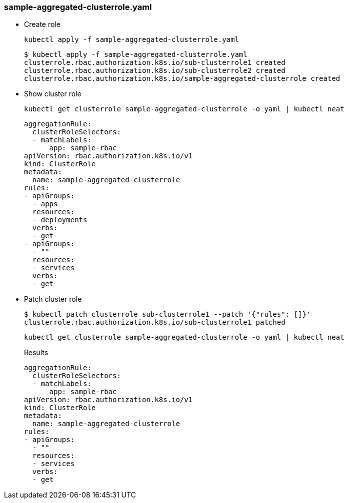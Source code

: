 === sample-aggregated-clusterrole.yaml

* Create role
+
[source,shell]
----
kubectl apply -f sample-aggregated-clusterrole.yaml
----
+
[source,console]
----
$ kubectl apply -f sample-aggregated-clusterrole.yaml
clusterrole.rbac.authorization.k8s.io/sub-clusterrole1 created
clusterrole.rbac.authorization.k8s.io/sub-clusterrole2 created
clusterrole.rbac.authorization.k8s.io/sample-aggregated-clusterrole created
----

* Show cluster role
+
[source,shell]
----
kubectl get clusterrole sample-aggregated-clusterrole -o yaml | kubectl neat
----
+
[source,yaml]
----
aggregationRule:
  clusterRoleSelectors:
  - matchLabels:
      app: sample-rbac
apiVersion: rbac.authorization.k8s.io/v1
kind: ClusterRole
metadata:
  name: sample-aggregated-clusterrole
rules:
- apiGroups:
  - apps
  resources:
  - deployments
  verbs:
  - get
- apiGroups:
  - ""
  resources:
  - services
  verbs:
  - get
----

* Patch cluster role
+
[source,console]
----
$ kubectl patch clusterrole sub-clusterrole1 --patch '{"rules": []}'
clusterrole.rbac.authorization.k8s.io/sub-clusterrole1 patched
----
+
[source,shell]
----
kubectl get clusterrole sample-aggregated-clusterrole -o yaml | kubectl neat
----
+
[source,yaml]
.Results
----
aggregationRule:
  clusterRoleSelectors:
  - matchLabels:
      app: sample-rbac
apiVersion: rbac.authorization.k8s.io/v1
kind: ClusterRole
metadata:
  name: sample-aggregated-clusterrole
rules:
- apiGroups:
  - ""
  resources:
  - services
  verbs:
  - get
----
